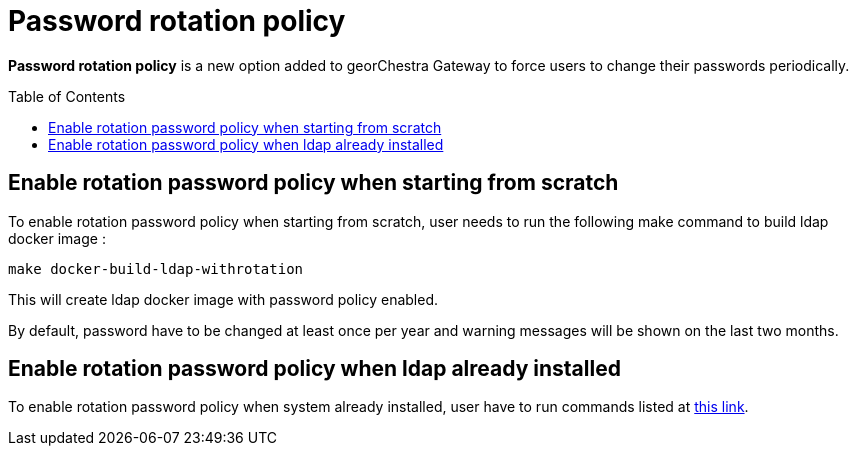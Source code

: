 = Password rotation policy
:toc:
:toc-placement!:

**Password rotation policy** is a new option added to georChestra Gateway to force users to change their passwords periodically.


toc::[]


== Enable rotation password policy when starting from scratch

To enable rotation password policy when starting from scratch, user needs to run the following make command to build ldap docker image : 

`make docker-build-ldap-withrotation`

This will create ldap docker image with password policy enabled.

By default, password have to be changed at least once per year and warning messages will be shown on the last two months.


== Enable rotation password policy when ldap already installed

To enable rotation password policy when system already installed, user have to run commands listed at https://github.com/marwanehcine/georchestra/blob/adding_password_management_policy_ldap/migrations/23.0/README.md[this link].
